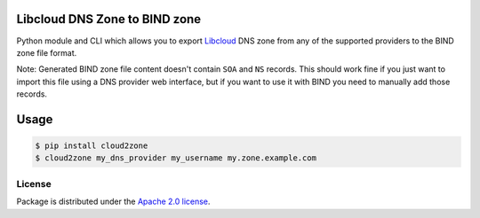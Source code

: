 Libcloud DNS Zone to BIND zone
==============================

Python module and CLI which allows you to export `Libcloud`_ DNS zone from any
of the supported providers to the BIND zone file format.

Note: Generated BIND zone file content doesn't contain ``SOA`` and ``NS``
records. This should work fine if you just want to import this file using
a DNS provider web interface, but if you want to use it with BIND you need
to manually add those records.

Usage
=====

.. code-block:: console

   $ pip install cloud2zone
   $ cloud2zone my_dns_provider my_username my.zone.example.com

License
-------

Package is distributed under the `Apache 2.0 license`_.

.. _`Libcloud`: https://libcloud.apache.org/
.. _`Apache 2.0 license`: https://www.apache.org/licenses/LICENSE-2.0.html
